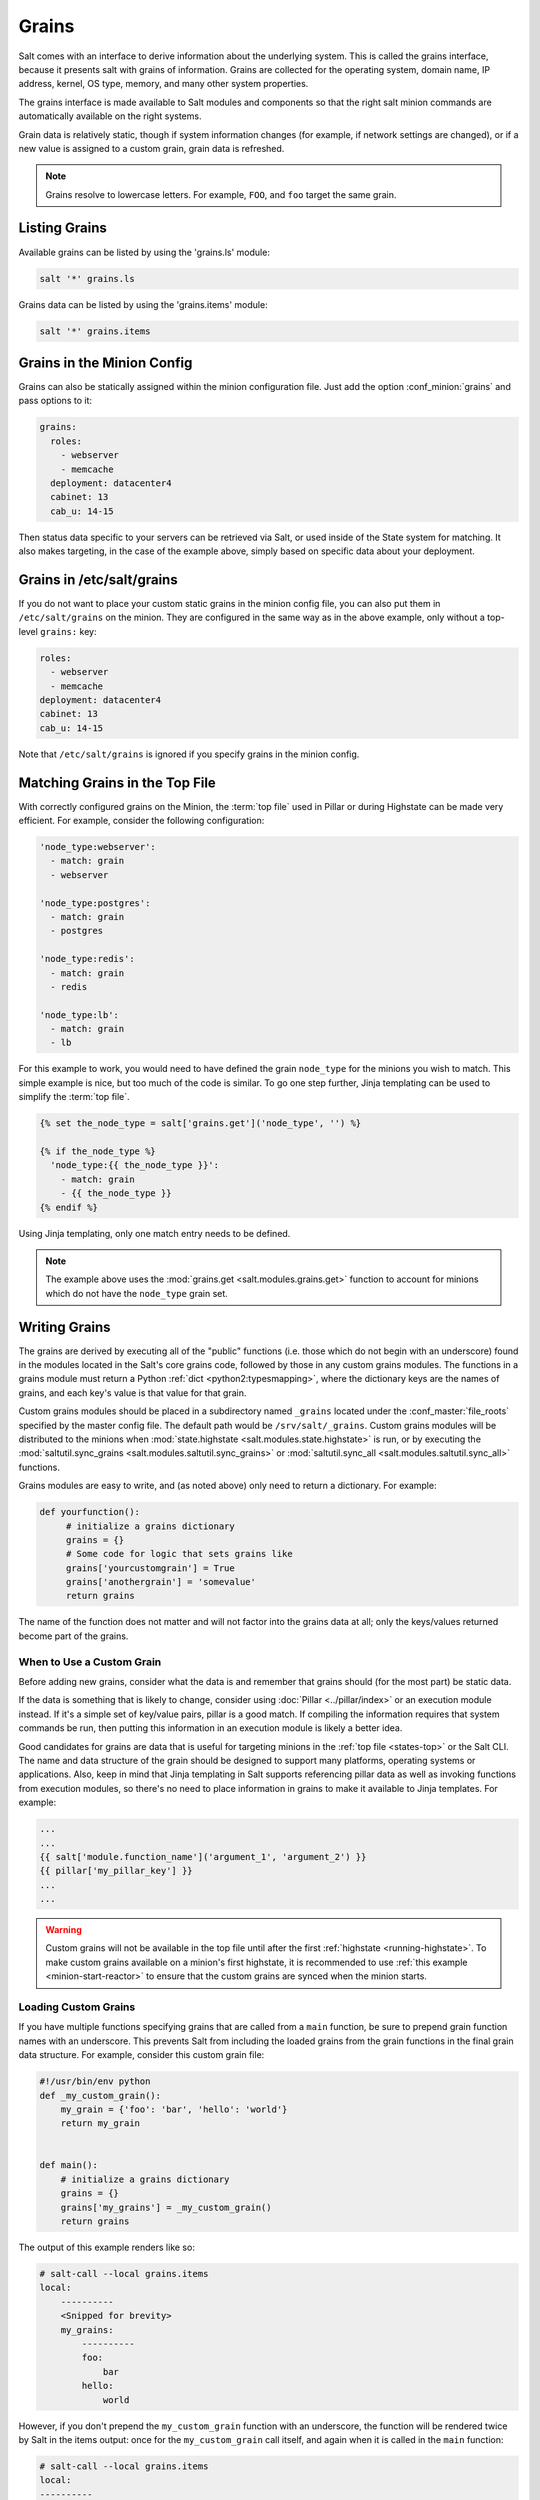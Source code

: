 .. _grains:

======
Grains
======

Salt comes with an interface to derive information about the underlying system.
This is called the grains interface, because it presents salt with grains of
information. Grains are collected for the operating system, domain name,
IP address, kernel, OS type, memory, and many other system properties.

The grains interface is made available to Salt modules and components so that
the right salt minion commands are automatically available on the right
systems.

Grain data is relatively static, though if system information changes
(for example, if network settings are changed), or if a new value is assigned
to a custom grain, grain data is refreshed.

.. note::

    Grains resolve to lowercase letters. For example, ``FOO``, and ``foo``
    target the same grain.


Listing Grains
==============

Available grains can be listed by using the 'grains.ls' module:

.. code-block:: bash

    salt '*' grains.ls

Grains data can be listed by using the 'grains.items' module:

.. code-block:: bash

    salt '*' grains.items


.. _static-custom-grains:

Grains in the Minion Config
===========================

Grains can also be statically assigned within the minion configuration file.
Just add the option :conf_minion:`grains` and pass options to it:

.. code-block:: yaml

    grains:
      roles:
        - webserver
        - memcache
      deployment: datacenter4
      cabinet: 13
      cab_u: 14-15

Then status data specific to your servers can be retrieved via Salt, or used
inside of the State system for matching. It also makes targeting, in the case
of the example above, simply based on specific data about your deployment.


Grains in /etc/salt/grains
==========================

If you do not want to place your custom static grains in the minion config
file, you can also put them in ``/etc/salt/grains`` on the minion. They are configured in the
same way as in the above example, only without a top-level ``grains:`` key:

.. code-block:: yaml

    roles:
      - webserver
      - memcache
    deployment: datacenter4
    cabinet: 13
    cab_u: 14-15

Note that ``/etc/salt/grains`` is ignored if you specify grains in the minion config.


Matching Grains in the Top File
===============================

With correctly configured grains on the Minion, the :term:`top file` used in
Pillar or during Highstate can be made very efficient. For example, consider
the following configuration:

.. code-block:: yaml

    'node_type:webserver':
      - match: grain
      - webserver

    'node_type:postgres':
      - match: grain
      - postgres

    'node_type:redis':
      - match: grain
      - redis

    'node_type:lb':
      - match: grain
      - lb

For this example to work, you would need to have defined the grain
``node_type`` for the minions you wish to match. This simple example is nice,
but too much of the code is similar. To go one step further, Jinja templating
can be used to simplify the :term:`top file`.

.. code-block:: yaml

    {% set the_node_type = salt['grains.get']('node_type', '') %}

    {% if the_node_type %}
      'node_type:{{ the_node_type }}':
        - match: grain
        - {{ the_node_type }}
    {% endif %}

Using Jinja templating, only one match entry needs to be defined.

.. note::

    The example above uses the :mod:`grains.get <salt.modules.grains.get>`
    function to account for minions which do not have the ``node_type`` grain
    set.

.. _writing-grains:

Writing Grains
==============

The grains are derived by executing all of the "public" functions (i.e. those
which do not begin with an underscore) found in the modules located in the
Salt's core grains code, followed by those in any custom grains modules. The
functions in a grains module must return a Python :ref:`dict
<python2:typesmapping>`, where the dictionary keys are the names of grains, and
each key's value is that value for that grain.

Custom grains modules should be placed in a subdirectory named ``_grains``
located under the :conf_master:`file_roots` specified by the master config
file. The default path would be ``/srv/salt/_grains``. Custom grains modules
will be distributed to the minions when :mod:`state.highstate
<salt.modules.state.highstate>` is run, or by executing the
:mod:`saltutil.sync_grains <salt.modules.saltutil.sync_grains>` or
:mod:`saltutil.sync_all <salt.modules.saltutil.sync_all>` functions.

Grains modules are easy to write, and (as noted above) only need to return a
dictionary. For example:

.. code-block:: python

   def yourfunction():
        # initialize a grains dictionary
        grains = {}
        # Some code for logic that sets grains like
        grains['yourcustomgrain'] = True
        grains['anothergrain'] = 'somevalue'
        return grains

The name of the function does not matter and will not factor into the grains
data at all; only the keys/values returned become part of the grains.

When to Use a Custom Grain
--------------------------

Before adding new grains, consider what the data is and remember that grains
should (for the most part) be static data.

If the data is something that is likely to change, consider using :doc:`Pillar
<../pillar/index>` or an execution module instead. If it's a simple set of
key/value pairs, pillar is a good match. If compiling the information requires
that system commands be run, then putting this information in an execution
module is likely a better idea.

Good candidates for grains are data that is useful for targeting minions in the
:ref:`top file <states-top>` or the Salt CLI. The name and data structure of
the grain should be designed to support many platforms, operating systems or
applications. Also, keep in mind that Jinja templating in Salt supports
referencing pillar data as well as invoking functions from execution modules,
so there's no need to place information in grains to make it available to Jinja
templates. For example:

.. code-block:: text

    ...
    ...
    {{ salt['module.function_name']('argument_1', 'argument_2') }}
    {{ pillar['my_pillar_key'] }}
    ...
    ...

.. warning::

    Custom grains will not be available in the top file until after the first
    :ref:`highstate <running-highstate>`. To make custom grains available on a
    minion's first highstate, it is recommended to use :ref:`this example
    <minion-start-reactor>` to ensure that the custom grains are synced when
    the minion starts.

Loading Custom Grains
---------------------

If you have multiple functions specifying grains that are called from a ``main``
function, be sure to prepend grain function names with an underscore. This prevents
Salt from including the loaded grains from the grain functions in the final
grain data structure. For example, consider this custom grain file:

.. code-block:: python

    #!/usr/bin/env python
    def _my_custom_grain():
        my_grain = {'foo': 'bar', 'hello': 'world'}
        return my_grain


    def main():
        # initialize a grains dictionary
        grains = {}
        grains['my_grains'] = _my_custom_grain()
        return grains

The output of this example renders like so:

.. code-block:: bash

    # salt-call --local grains.items
    local:
        ----------
        <Snipped for brevity>
        my_grains:
            ----------
            foo:
                bar
            hello:
                world

However, if you don't prepend the ``my_custom_grain`` function with an underscore,
the function will be rendered twice by Salt in the items output: once for the
``my_custom_grain`` call itself, and again when it is called in the ``main``
function:

.. code-block:: bash

    # salt-call --local grains.items
    local:
    ----------
        <Snipped for brevity>
        foo:
            bar
        <Snipped for brevity>
        hello:
            world
        <Snipped for brevity>
        my_grains:
            ----------
            foo:
                bar
            hello:
                world


Precedence
==========

Core grains can be overridden by custom grains. As there are several ways of
defining custom grains, there is an order of precedence which should be kept in
mind when defining them. The order of evaluation is as follows:

1. Core grains.
2. Custom grains in ``/etc/salt/grains``.
3. Custom grains in ``/etc/salt/minion``.
4. Custom grain modules in ``_grains`` directory, synced to minions.

Each successive evaluation overrides the previous ones, so any grains defined
by custom grains modules synced to minions that have the same name as a core
grain will override that core grain. Similarly, grains from
``/etc/salt/minion`` override both core grains and custom grain modules, and
grains in ``_grains`` will override *any* grains of the same name.


Examples of Grains
==================

The core module in the grains package is where the main grains are loaded by
the Salt minion and provides the principal example of how to write grains:

:blob:`salt/grains/core.py`


Syncing Grains
==============

Syncing grains can be done a number of ways, they are automatically synced when
:mod:`state.highstate <salt.modules.state.highstate>` is called, or (as noted
above) the grains can be manually synced and reloaded by calling the
:mod:`saltutil.sync_grains <salt.modules.saltutil.sync_grains>` or
:mod:`saltutil.sync_all <salt.modules.saltutil.sync_all>` functions.
